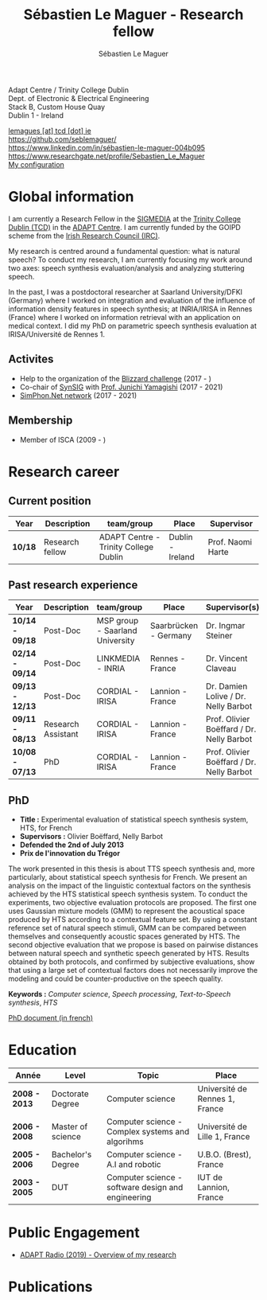 #+TITLE: Sébastien Le Maguer - Research fellow
#+AUTHOR: Sébastien Le Maguer
#+EMAIL: lemagues@tcd.ie
#+OPTIONS: ':t *:t -:t ::t <:t H:3 \n:nil ^:t arch:headline author:t c:nil
#+OPTIONS: creator:comment d:(not LOGBOOK) date:t e:t email:nil f:t inline:t
#+OPTIONS: num:t p:nil pri:nil stat:t tags:t tasks:t tex:t timestamp:t
#+OPTIONS: toc:t
#+OPTIONS: todo:t |:t
#+OPTIONS: html-style:nil html5-fancy:t
#+SELECT_TAGS: export
#+EXCLUDE_TAGS: noexport

# Exporting to HTML5
#+HTML_DOCTYPE: html5
#+HTML_HEAD: <meta http-equiv="X-UA-Compatible" content="IE=edge">
#+HTML_HEAD: <meta name="viewport" content="width=device-width, initial-scale=1">

#+HTML_HEAD: <link rel="stylesheet" type="text/css" href="css/main.css" />
#+HTML_HEAD: <link rel="stylesheet" type="text/css" href="css/bib-publication-list.css" />
#+HTML_HEAD: <link rel="stylesheet" href="https://cdnjs.cloudflare.com/ajax/libs/font-awesome/4.7.0/css/font-awesome.min.css">
#+HTML_HEAD: <script type="text/javascript" src="https://platform.linkedin.com/badges/js/profile.js" async defer></script>

[[./images/slm.jpg]]


Adapt Centre / Trinity College Dublin \\
Dept. of Electronic & Electrical Engineering \\
Stack B, Custom House Quay \\
Dublin 1 -  Ireland \\


#+begin_export html
<i class="fa fa-envelope" style="font-size:20px"></i>
<a href="mailto:lemagues [at] tcd [dot] ie">lemagues [at] tcd [dot] ie</a> <br />
<img src="https://image.flaticon.com/icons/svg/25/25231.svg" width="20px">
<a href="https://github.com/seblemaguer/">https://github.com/seblemaguer/</a>
<br />

<img src="https://image.flaticon.com/icons/svg/254/254394.svg" width="20px"/>
<a href="https://www.linkedin.com/in/sébastien-le-maguer-004b095">https://www.linkedin.com/in/sébastien-le-maguer-004b095</a><br />

<img src="https://media.glassdoor.com/sql/526840/researchgate-squarelogo-1488811667083.png" height="20px"/>
<a href="https://www.researchgate.net/profile/Sebastien_Le_Maguer">https://www.researchgate.net/profile/Sebastien_Le_Maguer</a><br />

<img src="https://raw.githubusercontent.com/cg433n/emacs-yosemite-icon/master/emacs.iconset/icon_512x512@2x.png" width="20px" />
<a href="https://github.com/seblemaguer/dotfiles">My configuration</a><br />
#+end_export

* Global information
:PROPERTIES:
:CUSTOM_ID: sec:global-information
:END:
I am currently a Research Fellow in the [[https://www.mee.tcd.ie/~sigmedia/][SIGMEDIA]] at the [[https://www.tcd.ie/][Trinity College Dublin (TCD)]] in the [[https://www.adaptcentre.ie/][ADAPT Centre]].
I am currently funded by the GOIPD scheme from the [[http://research.ie/][Irish Research Council (IRC)]].

My research is centred around a fundamental question: what is natural speech?
To conduct my research, I am currently focusing my work around two axes:
speech synthesis evaluation/analysis and analyzing stuttering speech.

In the past, I was a postdoctoral researcher at Saarland University/DFKI (Germany) where I worked on integration and evaluation of the influence of information density features in speech synthesis;
at INRIA/IRISA in Rennes (France) where I worked on information retrieval with an application on medical context.
I did my PhD on parametric speech synthesis evaluation at IRISA/Université de Rennes 1.

** Activites
:PROPERTIES:
:CUSTOM_ID: sec:activities
:END:
- Help to the organization of the [[https://synsig.org/index.php/Blizzard_Challenge][Blizzard challenge]] (2017 - )
- Co-chair of [[https://synsig.org/index.php/Main_Page][SynSIG]] with [[https://researchmap.jp/read0205283][Prof. Junichi Yamagishi]] (2017 - 2021)
- [[http://simphon.net][SimPhon.Net network]] (2017 - 2021)

** Membership
:PROPERTIES:
:CUSTOM_ID: sec:membership
:END:
- Member of ISCA (2009 - )

* Research career
:PROPERTIES:
:CUSTOM_ID: sec:research
:END:
** Current position
:PROPERTIES:
:CUSTOM_ID: sec:current-position
:END:

#+ATTR_HTML: :style overflow-x:auto;
| Year  | Description     | team/group                            | Place            | Supervisor        |
|-------+-----------------+---------------------------------------+------------------+-------------------|
| *10/18* | Research fellow | ADAPT Centre - Trinity College Dublin | Dublin - Ireland | Prof. Naomi Harte |

** Past research experience
:PROPERTIES:
:CUSTOM_ID: sec:research-experience
:END:

| Year          | Description        | team/group                      | Place                 | Supervisor(s)                             |
|---------------+--------------------+---------------------------------+-----------------------+-------------------------------------------|
| *10/14 - 09/18* | Post-Doc           | MSP group - Saarland University | Saarbrücken - Germany | Dr. Ingmar Steiner                        |
| *02/14 - 09/14* | Post-Doc           | LINKMEDIA - INRIA               | Rennes - France       | Dr. Vincent Claveau                       |
| *09/13 - 12/13* | Post-Doc           | CORDIAL - IRISA                 | Lannion - France      | Dr. Damien Lolive / Dr. Nelly Barbot      |
| *09/11 - 08/13* | Research Assistant | CORDIAL - IRISA                 | Lannion - France      | Prof. Olivier Boëffard / Dr. Nelly Barbot |
| *10/08 - 07/13* | PhD                | CORDIAL - IRISA                 | Lannion - France      | Prof. Olivier Boëffard / Dr. Nelly Barbot |

** PhD
:PROPERTIES:
:CUSTOM_ID: sec:phd
:END:
- *Title :* Experimental evaluation of statistical speech synthesis system, HTS, for French
- *Supervisors :* Olivier Boëffard, Nelly Barbot
- *Defended the 2nd of July 2013*
- *Prix de l'innovation du Trégor*

The work presented in this thesis is about TTS speech synthesis and, more particularly, about
statistical speech synthesis for French. We present an analysis on the impact of the linguistic
contextual factors on the synthesis achieved by the HTS statistical speech synthesis system. To
conduct the experiments, two objective evaluation protocols are proposed. The first one uses
Gaussian mixture models (GMM) to represent the acoustical space produced by HTS according to a
contextual feature set.  By using a constant reference set of natural speech stimuli, GMM can be
compared between themselves and consequently acoustic spaces generated by HTS.  The second objective
evaluation that we propose is based on pairwise distances between natural speech and synthetic
speech generated by HTS.  Results obtained by both protocols, and confirmed by subjective
evaluations, show that using a large set of contextual factors does not necessarily improve the
modeling and could be counter-productive on the speech quality.

*Keywords :* /Computer science/, /Speech processing/, /Text-to-Speech synthesis/, /HTS/

[[http://www.afcp-parole.org/doc/theses/these_SLM13.pdf][PhD document (in french)]]

* COMMENT Teaching
:PROPERTIES:
:CUSTOM_ID: sec:comment-teaching
:END:
** Current (2017-2018)
:PROPERTIES:
:CUSTOM_ID: sec:current-20172018
:END:
| Title                        | Description                                                           | Attachments  |
|------------------------------+-----------------------------------------------------------------------+--------------|
| Statistical speech synthesis | A brief introduction to parametrical/statistical speech synthesis     | [[file:teaching/2017-2018/PTTS_lecture/index.html][slides]] ([[file:teaching/2017-2018/PTTS_lecture/ptts_lecture.pdf][pdf]]) |
| TTS Evaluation               | A brief overview of text to speech synthesis evaluation methodologies | [[file:teaching/2017-2018/tts_evaluation/index.html][slides]] ([[file:teaching/2017-2018/tts_evaluation/tts_evaluation.pdf][pdf]]) |

** Previous
:PROPERTIES:
:CUSTOM_ID: sec:previous
:END:
*** 2016-2017
:PROPERTIES:
:CUSTOM_ID: sec:20162017
:END:
| Title                               | Description                                                       | Attachments |
|-------------------------------------+-------------------------------------------------------------------+-------------|
| FLST                                | Presentation in front of coli students about the research group   | [[file:teaching/2016-2017/flst/slides.html][slides]]      |
| Statistical speech synthesis        | A brief introduction to parametrical/statistical speech synthesis | [[file:teaching/2016-2017/PTTS_lecture/index.html][slides]]      |
# | Reproducible research with org-mode | A small                                                           | [[file:teaching/2016-2017/reproducible-research/reproducible_research.html][slides]]      |

*** COMMENT 2015-2016
:PROPERTIES:
:CUSTOM_ID: sec:comment-20152016
:END:
| Title                        | Description | Attachments        |
|------------------------------+-------------+--------------------|
| Statistical speech synthesis |             | [[file:teaching/2015-2016/statistical_tts/slides.pdf][slides]]        |

*** COMMENT 2014-2015
:PROPERTIES:
:CUSTOM_ID: sec:comment-20142015
:END:
| Title                        | Description | Attachments |
|------------------------------+-------------+-------------|
| Statistical speech synthesis |             | [[file:teaching/2014-2015/statistical_tts/slides.pdf][slides]]      |
*** COMMENT 2012-2013
:PROPERTIES:
:CUSTOM_ID: sec:comment-20122013
:END:
| Title                    | Description | Attachments |
|--------------------------+-------------+-------------|
| Unix Programmation       |             | (to appear) |
| Unix Utilisation         |             | (to appear) |
| Algorithmique distribuée |             | (to appear) |
*** 2011-2012
:PROPERTIES:
:CUSTOM_ID: sec:20112012
:END:
| Title                    | Description                     | Attachments                                   |
|--------------------------+---------------------------------+-----------------------------------------------|
| Unix Programmation       | IPC (in french)                 | [[file:teaching/2011-2012/unix_prog/cm/partie1_slides.pdf][CM1]] [[file:teaching/2011-2012/unix_prog/cm/partie2_slides.pdf][CM2]] [[file:teaching/2011-2012/unix_prog/tp/tp1_proc.pdf][TP1]] [[file:teaching/2011-2012/unix_prog/tp/tp2_sig.pdf][TP2]] [[file:teaching/2011-2012/unix_prog/tp/tp3-tubes.pdf][TP3]] [[file:teaching/2011-2012/unix_prog/tp/tp3.2_revisions.pdf][TP3.2]] [[file:teaching/2011-2012/unix_prog/tp/tp4_messages.pdf][TP4]] [[file:teaching/2011-2012/unix_prog/tp/tp6-shm-semaphore.pdf][TP5]] [[file:teaching/2011-2012/unix_prog/tp/tp6_thread.pdf][TP6]] [[file:teaching/2011-2012/unix_prog/tp/tp7-socket.pdf][TP7]] [[file:teaching/2011-2012/unix_prog/tp/tp8-socket.pdf][TP8]] |
| Unix Utilisation         | Baseline unix tools (in french) | [[file:teaching/2011-2012/unix_utilisation/cm/support.pdf][CM]] [[file:teaching/2011-2012/unix_utilisation/tp/tp_bash_sed.pdf][TP1]] [[file:teaching/2011-2012/unix_utilisation/tp/UNIX_TP_BASHandAWK.pdf][TP2]]                                    |
| Algorithmique distribuée | Thread/RMI in java (in french)  | [[file:teaching/2011-2012/algo_dist/cm/algodist.pdf][CM]] [[file:teaching/2011-2012/algo_dist/tp/tp_rmi_bib.pdf][TP]]                                         |

* Education
:PROPERTIES:
:CUSTOM_ID: sec:education
:END:

| Année       | Level             | Topic                                              | Place                          |
|-------------+-------------------+----------------------------------------------------+--------------------------------|
| *2008 - 2013* | Doctorate Degree  | Computer science                                   | Université de Rennes 1, France |
| *2006 - 2008* | Master of science | Computer science - Complex systems and algorihms   | Université de Lille 1, France  |
| *2005 - 2006* | Bachelor's Degree | Computer science - A.I and robotic                 | U.B.O. (Brest), France         |
| *2003 - 2005* | DUT               | Computer science - software design and engineering | IUT de Lannion, France         |

* Public Engagement
:PROPERTIES:
:CUSTOM_ID: sec:education
:END:
- [[https://podtail.com/podcast/adapt-radio/sebastien-le-maguer-pronunciation-and-accents-in-h/][ADAPT Radio (2019) - Overview of my research]]

* Publications
:PROPERTIES:
:CUSTOM_ID: sec:publications
:END:

#+begin_export html
<noscript><style>#bibtex { display: block; }</style></noscript>
<table id="pubTable" class="display"></table>

<link rel="stylesheet" type="text/css" href="css/bib-publication-list.css" />
<script src="https://code.jquery.com/jquery-3.2.1.min.js"></script>
<script src="lib/bib-publication-list/lib/BibTex-0.1.2.js"></script>
<script src="lib/bib-publication-list/build/bib-list.js "></script>

<script type="text/javascript">
  var init = function() {
    bibtexify("publis.bib", "pubTable");
  };
  if (window.addEventListener) {
    window.addEventListener('load', init, false);
  } else if (window.attachEvent) {
    window.attachEvent('onload', init);
  }
</script>
<script>
  jQuery("#pubTable").on("click", "a", function(e) {
    var $n = jQuery(this),
    text = $n.text().toUpperCase();
    if (text === "X") { return; }
      try {
        _gaq.push(['_trackEvent', "PublicationAction", text]);
      } catch(err){ }
        if ($n.attr("href") !== "#") {
          setTimeout(function() {document.location.href = $n.attr("href");}, 100);
          return false;
      }
  });
</script>
#+end_export
# bibliography:publis.bib

* COMMENT configurations
:PROPERTIES:
:CUSTOM_ID: sec:comment-configurations
:END:

# local variables:
# org-export-html-style: ""
# end:
